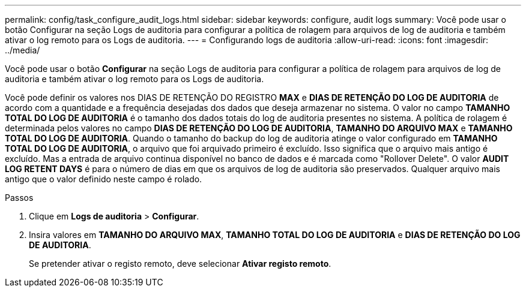 ---
permalink: config/task_configure_audit_logs.html 
sidebar: sidebar 
keywords: configure, audit logs 
summary: Você pode usar o botão Configurar na seção Logs de auditoria para configurar a política de rolagem para arquivos de log de auditoria e também ativar o log remoto para os Logs de auditoria. 
---
= Configurando logs de auditoria
:allow-uri-read: 
:icons: font
:imagesdir: ../media/


[role="lead"]
Você pode usar o botão *Configurar* na seção Logs de auditoria para configurar a política de rolagem para arquivos de log de auditoria e também ativar o log remoto para os Logs de auditoria.

Você pode definir os valores nos DIAS DE RETENÇÃO DO REGISTRO *MAX* e *DIAS DE RETENÇÃO DO LOG DE AUDITORIA* de acordo com a quantidade e a frequência desejadas dos dados que deseja armazenar no sistema. O valor no campo *TAMANHO TOTAL DO LOG DE AUDITORIA* é o tamanho dos dados totais do log de auditoria presentes no sistema. A política de rolagem é determinada pelos valores no campo *DIAS DE RETENÇÃO DO LOG DE AUDITORIA*, *TAMANHO DO ARQUIVO MAX* e *TAMANHO TOTAL DO LOG DE AUDITORIA*. Quando o tamanho do backup do log de auditoria atinge o valor configurado em *TAMANHO TOTAL DO LOG DE AUDITORIA*, o arquivo que foi arquivado primeiro é excluído. Isso significa que o arquivo mais antigo é excluído. Mas a entrada de arquivo continua disponível no banco de dados e é marcada como "Rollover Delete". O valor *AUDIT LOG RETENT DAYS* é para o número de dias em que os arquivos de log de auditoria são preservados. Qualquer arquivo mais antigo que o valor definido neste campo é rolado.

.Passos
. Clique em *Logs de auditoria* > *Configurar*.
. Insira valores em *TAMANHO DO ARQUIVO MAX*, *TAMANHO TOTAL DO LOG DE AUDITORIA* e *DIAS DE RETENÇÃO DO LOG DE AUDITORIA*.
+
Se pretender ativar o registo remoto, deve selecionar *Ativar registo remoto*.


